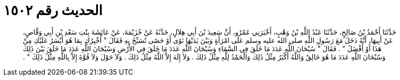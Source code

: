 
= الحديث رقم ١٥٠٢

[quote.hadith]
حَدَّثَنَا أَحْمَدُ بْنُ صَالِحٍ، حَدَّثَنَا عَبْدُ اللَّهِ بْنُ وَهْبٍ، أَخْبَرَنِي عَمْرٌو، أَنَّ سَعِيدَ بْنَ أَبِي هِلاَلٍ، حَدَّثَهُ عَنْ خُزَيْمَةَ، عَنْ عَائِشَةَ بِنْتِ سَعْدِ بْنِ أَبِي وَقَّاصٍ، عَنْ أَبِيهَا، أَنَّهُ دَخَلَ مَعَ رَسُولِ اللَّهِ صلى الله عليه وسلم عَلَى امْرَأَةٍ وَبَيْنَ يَدَيْهَا نَوًى أَوْ حَصًى تُسَبِّحُ بِهِ فَقَالَ ‏"‏ أُخْبِرُكِ بِمَا هُوَ أَيْسَرُ عَلَيْكِ مِنْ هَذَا أَوْ أَفْضَلُ ‏"‏ ‏.‏ فَقَالَ ‏"‏ سُبْحَانَ اللَّهِ عَدَدَ مَا خَلَقَ فِي السَّمَاءِ وَسُبْحَانَ اللَّهِ عَدَدَ مَا خَلَقَ فِي الأَرْضِ وَسُبْحَانَ اللَّهِ عَدَدَ مَا خَلَقَ بَيْنَ ذَلِكَ وَسُبْحَانَ اللَّهِ عَدَدَ مَا هُوَ خَالِقٌ وَاللَّهُ أَكْبَرُ مِثْلُ ذَلِكَ وَالْحَمْدُ لِلَّهِ مِثْلُ ذَلِكَ ‏.‏ وَلاَ إِلَهَ إِلاَّ اللَّهُ مِثْلُ ذَلِكَ ‏.‏ وَلاَ حَوْلَ وَلاَ قُوَّةَ إِلاَّ بِاللَّهِ مِثْلُ ذَلِكَ ‏"‏ ‏.‏